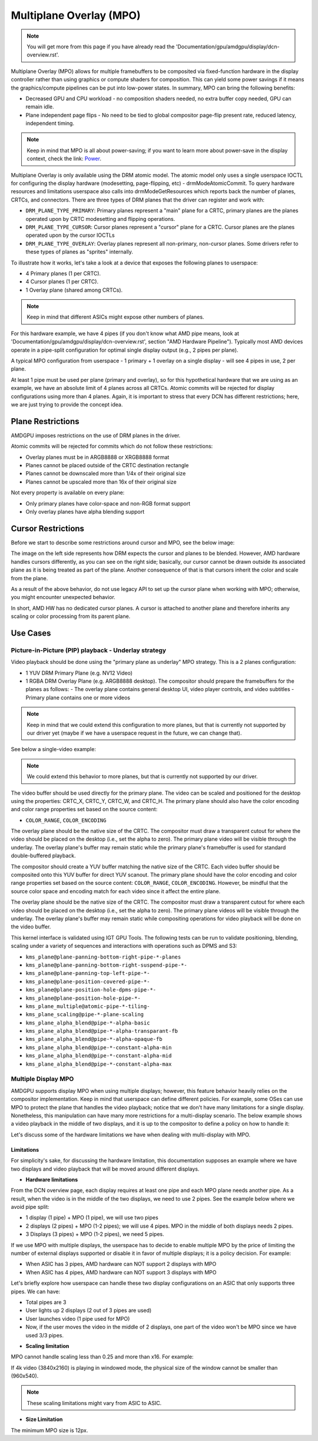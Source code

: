 ========================
Multiplane Overlay (MPO)
========================

.. note:: You will get more from this page if you have already read the
   'Documentation/gpu/amdgpu/display/dcn-overview.rst'.


Multiplane Overlay (MPO) allows for multiple framebuffers to be composited via
fixed-function hardware in the display controller rather than using graphics or
compute shaders for composition. This can yield some power savings if it means
the graphics/compute pipelines can be put into low-power states. In summary,
MPO can bring the following benefits:

* Decreased GPU and CPU workload - no composition shaders needed, no extra
  buffer copy needed, GPU can remain idle.
* Plane independent page flips - No need to be tied to global compositor
  page-flip present rate, reduced latency, independent timing.

.. note:: Keep in mind that MPO is all about power-saving; if you want to learn
   more about power-save in the display context, check the link:
   `Power <https://gitlab.freedesktop.org/pq/color-and-hdr/-/blob/main/doc/power.rst>`__.

Multiplane Overlay is only available using the DRM atomic model. The atomic
model only uses a single userspace IOCTL for configuring the display hardware
(modesetting, page-flipping, etc) - drmModeAtomicCommit. To query hardware
resources and limitations userspace also calls into drmModeGetResources which
reports back the number of planes, CRTCs, and connectors. There are three types
of DRM planes that the driver can register and work with:

* ``DRM_PLANE_TYPE_PRIMARY``: Primary planes represent a "main" plane for a
  CRTC, primary planes are the planes operated upon by CRTC modesetting and
  flipping operations.
* ``DRM_PLANE_TYPE_CURSOR``: Cursor planes represent a "cursor" plane for a
  CRTC. Cursor planes are the planes operated upon by the cursor IOCTLs
* ``DRM_PLANE_TYPE_OVERLAY``: Overlay planes represent all non-primary,
  non-cursor planes. Some drivers refer to these types of planes as "sprites"
  internally.

To illustrate how it works, let's take a look at a device that exposes the
following planes to userspace:

* 4 Primary planes (1 per CRTC).
* 4 Cursor planes (1 per CRTC).
* 1 Overlay plane (shared among CRTCs).

.. note:: Keep in mind that different ASICs might expose other numbers of
   planes.

For this hardware example, we have 4 pipes (if you don't know what AMD pipe
means, look at 'Documentation/gpu/amdgpu/display/dcn-overview.rst', section
"AMD Hardware Pipeline"). Typically most AMD devices operate in a pipe-split
configuration for optimal single display output (e.g., 2 pipes per plane).

A typical MPO configuration from userspace - 1 primary + 1 overlay on a single
display - will see 4 pipes in use, 2 per plane.

At least 1 pipe must be used per plane (primary and overlay), so for this
hypothetical hardware that we are using as an example, we have an absolute
limit of 4 planes across all CRTCs. Atomic commits will be rejected for display
configurations using more than 4 planes. Again, it is important to stress that
every DCN has different restrictions; here, we are just trying to provide the
concept idea.

Plane Restrictions
==================

AMDGPU imposes restrictions on the use of DRM planes in the driver.

Atomic commits will be rejected for commits which do not follow these
restrictions:

* Overlay planes must be in ARGB8888 or XRGB8888 format
* Planes cannot be placed outside of the CRTC destination rectangle
* Planes cannot be downscaled more than 1/4x of their original size
* Planes cannot be upscaled more than 16x of their original size

Not every property is available on every plane:

* Only primary planes have color-space and non-RGB format support
* Only overlay planes have alpha blending support

Cursor Restrictions
===================

Before we start to describe some restrictions around cursor and MPO, see the
below image:

.. kernel-figure:: mpo-cursor.svg

The image on the left side represents how DRM expects the cursor and planes to
be blended. However, AMD hardware handles cursors differently, as you can see
on the right side; basically, our cursor cannot be drawn outside its associated
plane as it is being treated as part of the plane. Another consequence of that
is that cursors inherit the color and scale from the plane.

As a result of the above behavior, do not use legacy API to set up the cursor
plane when working with MPO; otherwise, you might encounter unexpected
behavior.

In short, AMD HW has no dedicated cursor planes. A cursor is attached to
another plane and therefore inherits any scaling or color processing from its
parent plane.

Use Cases
=========

Picture-in-Picture (PIP) playback - Underlay strategy
-----------------------------------------------------

Video playback should be done using the "primary plane as underlay" MPO
strategy. This is a 2 planes configuration:

* 1 YUV DRM Primary Plane (e.g. NV12 Video)
* 1 RGBA DRM Overlay Plane (e.g. ARGB8888 desktop). The compositor should
  prepare the framebuffers for the planes as follows:
  - The overlay plane contains general desktop UI, video player controls, and video subtitles
  - Primary plane contains one or more videos

.. note:: Keep in mind that we could extend this configuration to more planes,
   but that is currently not supported by our driver yet (maybe if we have a
   userspace request in the future, we can change that).

See below a single-video example:

.. kernel-figure:: single-display-mpo.svg

.. note:: We could extend this behavior to more planes, but that is currently
   not supported by our driver.

The video buffer should be used directly for the primary plane. The video can
be scaled and positioned for the desktop using the properties: CRTC_X, CRTC_Y,
CRTC_W, and CRTC_H. The primary plane should also have the color encoding and
color range properties set based on the source content:

* ``COLOR_RANGE``, ``COLOR_ENCODING``

The overlay plane should be the native size of the CRTC. The compositor must
draw a transparent cutout for where the video should be placed on the desktop
(i.e., set the alpha to zero). The primary plane video will be visible through
the underlay. The overlay plane's buffer may remain static while the primary
plane's framebuffer is used for standard double-buffered playback.

The compositor should create a YUV buffer matching the native size of the CRTC.
Each video buffer should be composited onto this YUV buffer for direct YUV
scanout. The primary plane should have the color encoding and color range
properties set based on the source content: ``COLOR_RANGE``,
``COLOR_ENCODING``. However, be mindful that the source color space and
encoding match for each video since it affect the entire plane.

The overlay plane should be the native size of the CRTC. The compositor must
draw a transparent cutout for where each video should be placed on the desktop
(i.e., set the alpha to zero). The primary plane videos will be visible through
the underlay. The overlay plane's buffer may remain static while compositing
operations for video playback will be done on the video buffer.

This kernel interface is validated using IGT GPU Tools. The following tests can
be run to validate positioning, blending, scaling under a variety of sequences
and interactions with operations such as DPMS and S3:

- ``kms_plane@plane-panning-bottom-right-pipe-*-planes``
- ``kms_plane@plane-panning-bottom-right-suspend-pipe-*-``
- ``kms_plane@plane-panning-top-left-pipe-*-``
- ``kms_plane@plane-position-covered-pipe-*-``
- ``kms_plane@plane-position-hole-dpms-pipe-*-``
- ``kms_plane@plane-position-hole-pipe-*-``
- ``kms_plane_multiple@atomic-pipe-*-tiling-``
- ``kms_plane_scaling@pipe-*-plane-scaling``
- ``kms_plane_alpha_blend@pipe-*-alpha-basic``
- ``kms_plane_alpha_blend@pipe-*-alpha-transparant-fb``
- ``kms_plane_alpha_blend@pipe-*-alpha-opaque-fb``
- ``kms_plane_alpha_blend@pipe-*-constant-alpha-min``
- ``kms_plane_alpha_blend@pipe-*-constant-alpha-mid``
- ``kms_plane_alpha_blend@pipe-*-constant-alpha-max``

Multiple Display MPO
--------------------

AMDGPU supports display MPO when using multiple displays; however, this feature
behavior heavily relies on the compositor implementation. Keep in mind that
userspace can define different policies. For example, some OSes can use MPO to
protect the plane that handles the video playback; notice that we don't have
many limitations for a single display. Nonetheless, this manipulation can have
many more restrictions for a multi-display scenario. The below example shows a
video playback in the middle of two displays, and it is up to the compositor to
define a policy on how to handle it:

.. kernel-figure:: multi-display-hdcp-mpo.svg

Let's discuss some of the hardware limitations we have when dealing with
multi-display with MPO.

Limitations
~~~~~~~~~~~

For simplicity's sake, for discussing the hardware limitation, this
documentation supposes an example where we have two displays and video playback
that will be moved around different displays.

* **Hardware limitations**

From the DCN overview page, each display requires at least one pipe and each
MPO plane needs another pipe. As a result, when the video is in the middle of
the two displays, we need to use 2 pipes. See the example below where we avoid
pipe split:

- 1 display (1 pipe) + MPO (1 pipe), we will use two pipes
- 2 displays (2 pipes) + MPO (1-2 pipes); we will use 4 pipes. MPO in the
  middle of both displays needs 2 pipes.
- 3 Displays (3 pipes) + MPO (1-2 pipes), we need 5 pipes.

If we use MPO with multiple displays, the userspace has to decide to enable
multiple MPO by the price of limiting the number of external displays supported
or disable it in favor of multiple displays; it is a policy decision. For
example:

* When ASIC has 3 pipes, AMD hardware can NOT support 2 displays with MPO
* When ASIC has 4 pipes, AMD hardware can NOT support 3 displays with MPO

Let's briefly explore how userspace can handle these two display configurations
on an ASIC that only supports three pipes. We can have:

.. kernel-figure:: multi-display-hdcp-mpo-less-pipe-ex.svg

- Total pipes are 3
- User lights up 2 displays (2 out of 3 pipes are used)
- User launches video (1 pipe used for MPO)
- Now, if the user moves the video in the middle of 2 displays, one part of the
  video won't be MPO since we have used 3/3 pipes.

* **Scaling limitation**

MPO cannot handle scaling less than 0.25 and more than x16. For example:

If 4k video (3840x2160) is playing in windowed mode, the physical size of the
window cannot be smaller than (960x540).

.. note:: These scaling limitations might vary from ASIC to ASIC.

* **Size Limitation**

The minimum MPO size is 12px.
